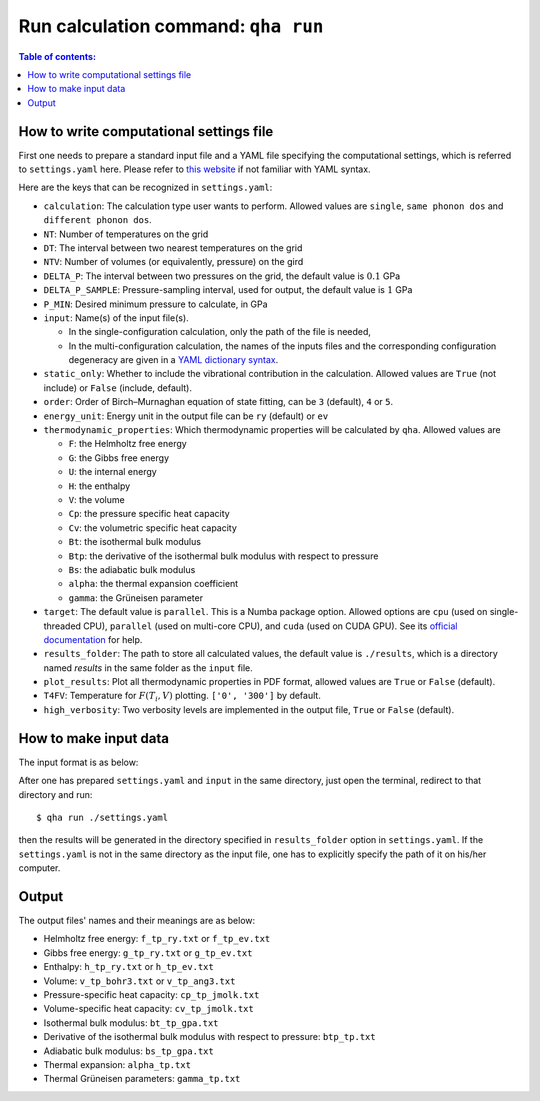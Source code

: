 Run calculation command: ``qha run``
************************************

.. contents:: Table of contents:
   :local:

How to write computational settings file
========================================

First one needs to prepare a standard input file and a YAML file specifying
the computational settings, which is referred to ``settings.yaml`` here.
Please refer to `this website <https://docs.ansible.com/ansible/latest/reference_appendices/YAMLSyntax.html>`_
if not familiar with YAML syntax.

Here are the keys that can be recognized in ``settings.yaml``:

* ``calculation``: The calculation type user wants to perform. Allowed values are ``single``, ``same phonon dos`` and ``different phonon dos``.
* ``NT``: Number of temperatures on the grid
* ``DT``: The interval between two nearest temperatures on the grid
* ``NTV``: Number of volumes (or equivalently, pressure) on the gird
* ``DELTA_P``: The interval between two pressures on the grid, the default value is :math:`0.1` GPa
* ``DELTA_P_SAMPLE``: Pressure-sampling interval, used for output, the default value is :math:`1` GPa
* ``P_MIN``: Desired minimum pressure to calculate, in GPa
* ``input``: Name(s) of the input file(s).

  * In the single-configuration calculation, only the path of the file is needed,
  * In the multi-configuration calculation, the names of the inputs files and the corresponding configuration degeneracy are given in a `YAML dictionary syntax <https://docs.ansible.com/ansible/latest/plugins/lookup/dict.html>`_.

* ``static_only``: Whether to include the vibrational contribution in the calculation. Allowed values are ``True`` (not include) or ``False`` (include, default).
* ``order``: Order of Birch–Murnaghan equation of state fitting, can be ``3`` (default), ``4`` or ``5``.
* ``energy_unit``: Energy unit in the output file can be ``ry`` (default) or ``ev``
* ``thermodynamic_properties``: Which thermodynamic properties will be calculated by ``qha``. Allowed values are

  * ``F``: the Helmholtz free energy
  * ``G``: the Gibbs free energy
  * ``U``: the internal energy
  * ``H``: the enthalpy
  * ``V``: the volume
  * ``Cp``: the pressure specific heat capacity
  * ``Cv``: the volumetric specific heat capacity
  * ``Bt``: the isothermal bulk modulus
  * ``Btp``: the derivative of the isothermal bulk modulus with respect to pressure
  * ``Bs``: the adiabatic bulk modulus
  * ``alpha``: the thermal expansion coefficient
  * ``gamma``: the Grüneisen parameter

* ``target``: The default value is ``parallel``.
  This is a Numba package option. Allowed options are ``cpu`` (used on single-threaded CPU), ``parallel`` (used on multi-core CPU), and ``cuda`` (used on CUDA GPU).
  See its `official documentation <http://numba.pydata.org/numba-doc/0.39.0/reference/jit-compilation.html#numba.vectorize>`_ for help.
* ``results_folder``: The path to store all calculated values, the default value is ``./results``, which is a directory named `results` in
  the same folder as the ``input`` file.
* ``plot_results``: Plot all thermodynamic properties in PDF format, allowed values are ``True`` or ``False`` (default).
* ``T4FV``: Temperature for :math:`F(T_i, V)` plotting. ``['0', '300']`` by default.
* ``high_verbosity``: Two verbosity levels are implemented in the output file, ``True`` or ``False`` (default).

How to make input data
======================

The input format is as below:

.. image:: ../_static/input_format.png
   :width: 800 px
   :align: center

After one has prepared ``settings.yaml`` and ``input`` in the same directory,
just open the terminal, redirect to that directory and run::

   $ qha run ./settings.yaml

then the results will be generated in the directory specified
in ``results_folder`` option in ``settings.yaml``.
If the ``settings.yaml`` is not in the same directory as the input file, one has to explicitly specify the
path of it on his/her computer.


Output
======

The output files' names and their meanings are as below:

* Helmholtz free energy: ``f_tp_ry.txt`` or ``f_tp_ev.txt``
* Gibbs free energy: ``g_tp_ry.txt`` or ``g_tp_ev.txt``
* Enthalpy: ``h_tp_ry.txt`` or ``h_tp_ev.txt``
* Volume: ``v_tp_bohr3.txt`` or ``v_tp_ang3.txt``
* Pressure-specific heat capacity: ``cp_tp_jmolk.txt``
* Volume-specific heat capacity: ``cv_tp_jmolk.txt``
* Isothermal bulk modulus: ``bt_tp_gpa.txt``
* Derivative of the isothermal bulk modulus with
  respect to pressure: ``btp_tp.txt``
* Adiabatic bulk modulus: ``bs_tp_gpa.txt``
* Thermal expansion: ``alpha_tp.txt``
* Thermal Grüneisen parameters: ``gamma_tp.txt``
